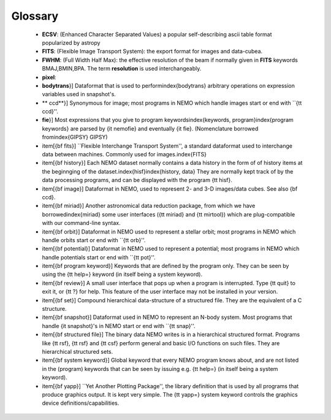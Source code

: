 Glossary
--------


    * **ECSV**: (Enhanced Character Separated Values) a popular
      self-describing ascii table format popularized by astropy

    * **FITS**: (Flexible Image Transport System): the export format
      for images and data-cubea.

    * **FWHM**: (Full Width Half Max): the effective resolution of the
      beam if normally given in **FITS** keywords BMAJ,BMIN,BPA.  The
      term **resolution** is used interchangeably.

    * **pixel**: 

    * **bodytrans**}] Dataformat that is used to
      perform\index{bodytrans} arbitrary operations on expression
      variables used in snapshot's.

    * ** ccd**}] Synonymous for image; most programs in NEMO which handle
      images start or end with ``{\tt ccd}''.

    * **fie**}] Most expressions that you give to program
      keywords\index{keywords, program}\index{program keywords} are
      parsed by {\it nemofie} and eventually {\it fie}. (Nomenclature
      borrowed from\index{GIPSY} GIPSY)

    * \item[{\bf fits}] ``Flexible Interchange Transport System'', a
      standard dataformat used to interchange data between
      machines. Commonly used for images.\index{FITS}

    * \item[{\bf history}] Each NEMO dataset normally contains a data
      history in the form of of history items at the beginnging of the
      dataset.\index{hisf}\index{history, data} They are normally kept
      track of by the data processing programs, and can be displayed
      with the program {\tt hisf}.

    * \item[{\bf image}] Dataformat in NEMO, used to represent 2- and
      3-D images/data cubes. See also {\bf ccd}.

    * \item[{\bf miriad}] Another astronomical data reduction package,
      from which we have borrowed\index{miriad} some user interfaces
      ({\tt miriad} and {\tt mirtool}) which are plug-compatible with
      our command-line syntax.

    * \item[{\bf orbit}] Dataformat in NEMO used to represent a
      stellar orbit; most programs in NEMO which handle orbits start
      or end with ``{\tt orb}''.

    * \item[{\bf potential}] Dataformat in NEMO used to represent a
      potential; most programs in NEMO which handle potentials start
      or end with ``{\tt pot}''.

    * \item[{\bf program keyword}] Keywords that are defined by the
      program only. They can be seen by using the {\tt help=} keyword
      (in itself being a system keyword).

    * \item[{\bf review}] A small user interface that pops up when a
      program is interrupted. Type {\tt quit} to exit it, or {\tt ?}
      for help. This feature of the user interface may not be
      installed in your version.

    * \item[{\bf set}] Compound hierarchical data-structure of a
      structured file. They are the equivalent of a C structure.

    * \item[{\bf snapshot}] Dataformat used in NEMO to represent an
      N-body system. Most programs that handle {\it snapshot}'s in
      NEMO start or end with ``{\tt snap}''.

    * \item[{\bf structured file}] The binary data NEMO writes is in a
      hierarchical structured format. Programs like {\tt rsf}, {\tt
      rsf} and {\tt csf} perform general and basic I/O functions on
      such files. They are hierarchical structured sets.

    * \item[{\bf system keyword}] Global keyword that every NEMO
      program knows about, and are not listed in the (program)
      keywords that can be seen by issuing e.g. {\tt help=} (in itself
      being a system keyword).

    * \item[{\bf yapp}] ``Yet Another Plotting Package'', the library
      definition that is used by all programs that produce graphics
      output. It is kept very simple. The {\tt yapp=} system keyword
      controls the graphics device definitions/capabilities.


